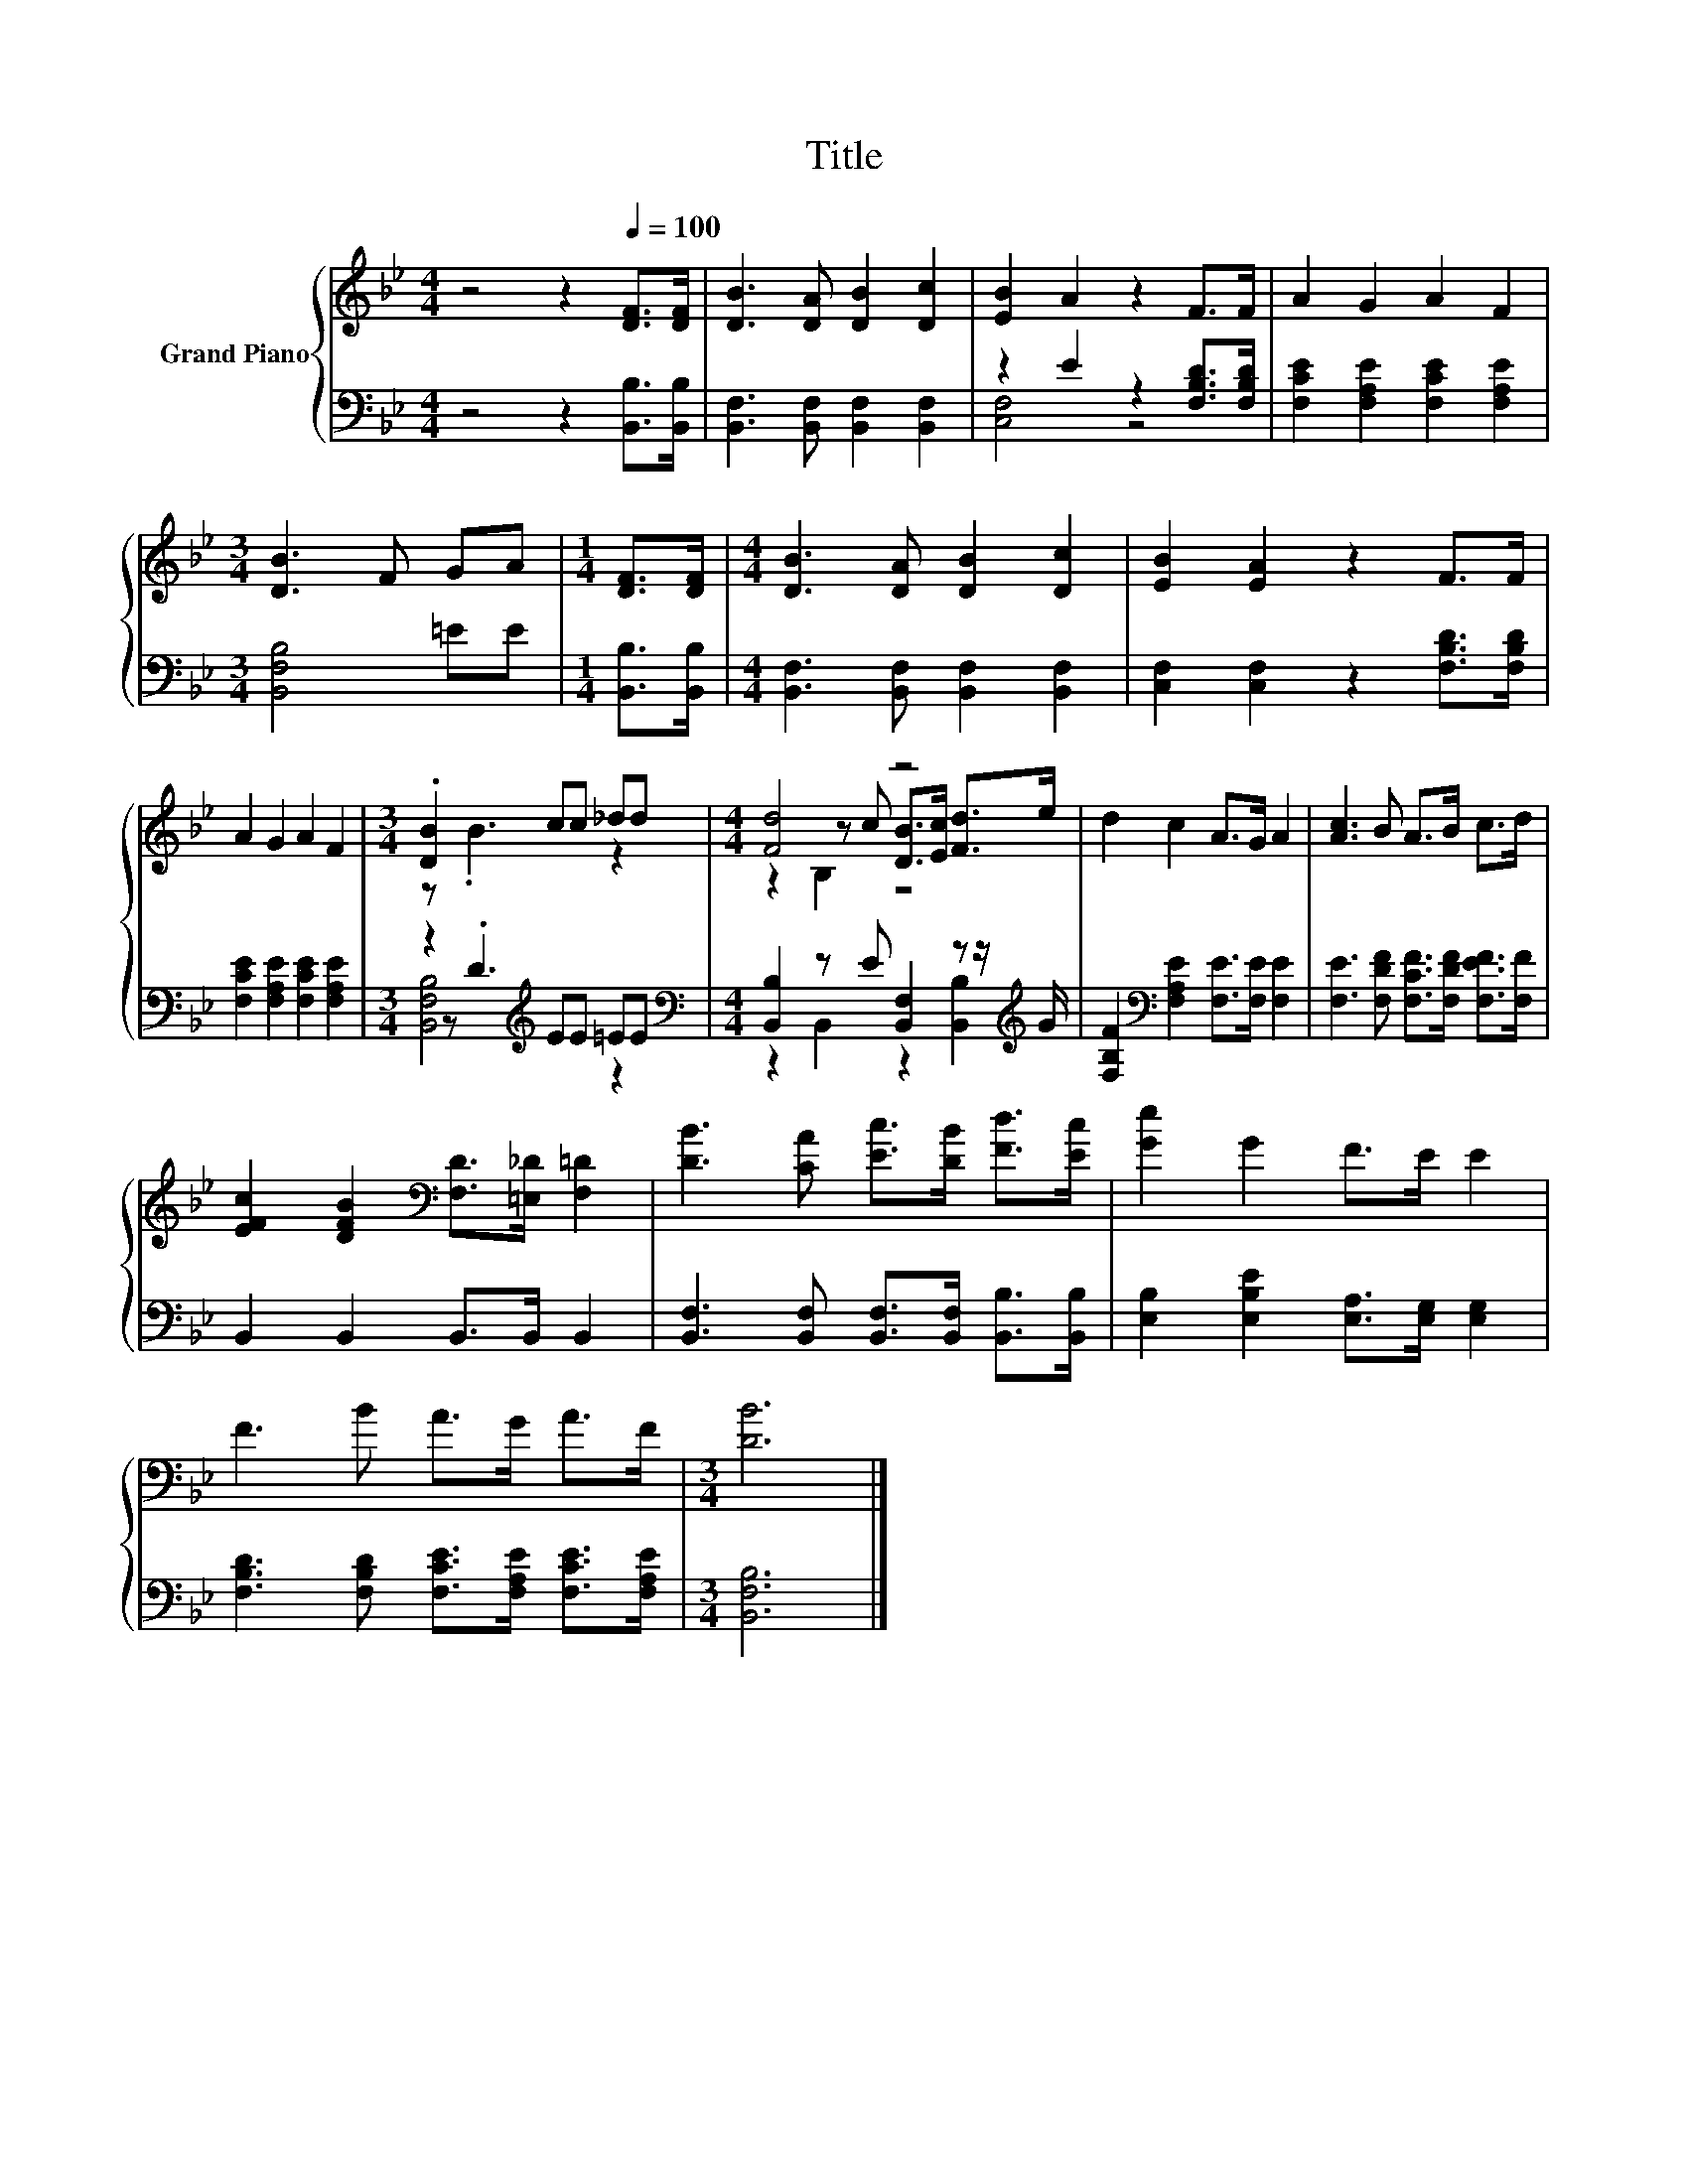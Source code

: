 X:1
T:Title
%%score { ( 1 4 6 ) | ( 2 3 5 ) }
L:1/8
M:4/4
K:Bb
V:1 treble nm="Grand Piano"
V:4 treble 
V:6 treble 
V:2 bass 
V:3 bass 
V:5 bass 
V:1
 z4 z2[Q:1/4=100] [DF]>[DF] | [DB]3 [DA] [DB]2 [Dc]2 | [EB]2 A2 z2 F>F | A2 G2 A2 F2 | %4
[M:3/4] [DB]3 F GA |[M:1/4] [DF]>[DF] |[M:4/4] [DB]3 [DA] [DB]2 [Dc]2 | [EB]2 [EA]2 z2 F>F | %8
 A2 G2 A2 F2 |[M:3/4] .[DB]2 cc _dd |[M:4/4] [Fd]4 z4 | d2 c2 A>G A2 | [Ac]3 B A>B c>d | %13
 [EFc]2 [DFB]2[K:bass] [F,D]>[=E,_D] [F,=D]2 | [DB]3 [CA] [Ec]>[DB] [Fd]>[Ec] | [Ge]2 G2 F>E E2 | %16
 F3 B A>G A>F |[M:3/4] [DB]6 |] %18
V:2
 z4 z2 [B,,B,]>[B,,B,] | [B,,F,]3 [B,,F,] [B,,F,]2 [B,,F,]2 | z2 E2 z2 [F,B,D]>[F,B,D] | %3
 [F,CE]2 [F,A,E]2 [F,CE]2 [F,A,E]2 |[M:3/4] [B,,F,B,]4 =EE |[M:1/4] [B,,B,]>[B,,B,] | %6
[M:4/4] [B,,F,]3 [B,,F,] [B,,F,]2 [B,,F,]2 | [C,F,]2 [C,F,]2 z2 [F,B,D]>[F,B,D] | %8
 [F,CE]2 [F,A,E]2 [F,CE]2 [F,A,E]2 |[M:3/4] z2[K:treble] EE =EE | %10
[M:4/4][K:bass] [B,,B,]2 z E [B,,F,]2 z z/[K:treble] G/ | %11
 [F,B,F]2[K:bass] [F,A,E]2 [F,E]>[F,E] [F,E]2 | [F,E]3 [F,DF] [F,CF]>[F,DF] [F,EF]>[F,F] | %13
 B,,2 B,,2 B,,>B,, B,,2 | [B,,F,]3 [B,,F,] [B,,F,]>[B,,F,] [B,,B,]>[B,,B,] | %15
 [E,B,]2 [E,B,E]2 [E,A,]>[E,G,] [E,G,]2 | [F,B,D]3 [F,B,D] [F,CE]>[F,A,E] [F,CE]>[F,A,E] | %17
[M:3/4] [B,,F,B,]6 |] %18
V:3
 x8 | x8 | [C,F,]4 z4 | x8 |[M:3/4] x6 |[M:1/4] x2 |[M:4/4] x8 | x8 | x8 | %9
[M:3/4] z[K:treble] .D3 z2 |[M:4/4][K:bass] z2 B,,2 z2 [B,,B,]2[K:treble] | x2[K:bass] x6 | x8 | %13
 x8 | x8 | x8 | x8 |[M:3/4] x6 |] %18
V:4
 x8 | x8 | x8 | x8 |[M:3/4] x6 |[M:1/4] x2 |[M:4/4] x8 | x8 | x8 |[M:3/4] z .B3 z2 | %10
[M:4/4] z2 z c [DB]>[Ec] [Fd]>e | x8 | x8 | x4[K:bass] x4 | x8 | x8 | x8 |[M:3/4] x6 |] %18
V:5
 x8 | x8 | x8 | x8 |[M:3/4] x6 |[M:1/4] x2 |[M:4/4] x8 | x8 | x8 |[M:3/4] [B,,F,B,]4[K:treble] z2 | %10
[M:4/4][K:bass] x15/2[K:treble] x/ | x2[K:bass] x6 | x8 | x8 | x8 | x8 | x8 |[M:3/4] x6 |] %18
V:6
 x8 | x8 | x8 | x8 |[M:3/4] x6 |[M:1/4] x2 |[M:4/4] x8 | x8 | x8 |[M:3/4] x6 |[M:4/4] z2 B,2 z4 | %11
 x8 | x8 | x4[K:bass] x4 | x8 | x8 | x8 |[M:3/4] x6 |] %18

